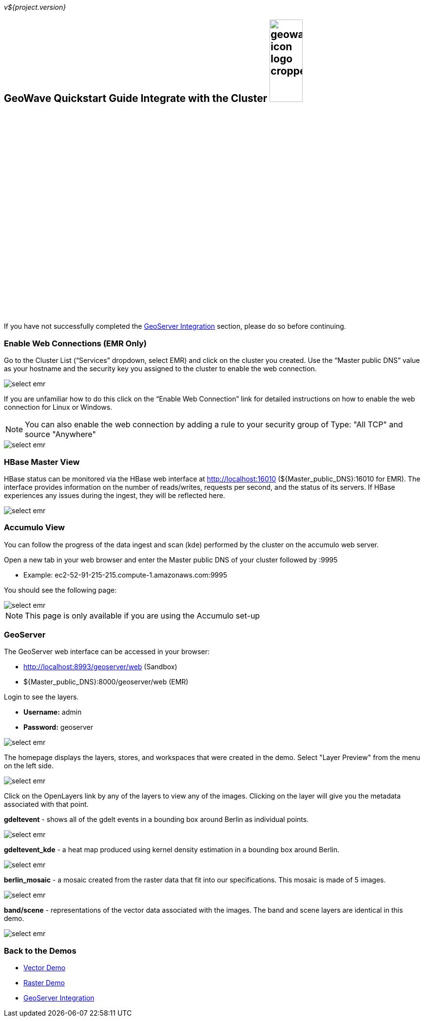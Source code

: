 <<< 

:linkattrs:

_v${project.version}_

== GeoWave Quickstart Guide Integrate with the Cluster image:geowave-icon-logo-cropped.png[width="28%"]

If you have not successfully completed the link:integrate-geoserver.html#[GeoServer Integration, window="_blank"] section, please do so before continuing.

=== Enable Web Connections (EMR Only)

Go to the Cluster List (“Services” dropdown, select EMR) and click on the cluster you created. Use the “Master public DNS” 
value as your hostname and the security key you assigned to the cluster to enable the web connection.

image::interacting-cluster-1.png[scaledwidth="100%",alt="select emr"]

If you are unfamiliar how to do this click on the “Enable Web Connection” link for detailed instructions on how to enable the 
web connection for Linux or Windows.

[NOTE]
====
You can also enable the web connection by adding a rule to your security group of Type: "All TCP" and source "Anywhere"
====

image::interacting-cluster-10.png[scaledwidth="100%",alt="select emr"]


=== HBase Master View

HBase status can be monitored via the HBase web interface at http://localhost:16010 (${Master_public_DNS}:16010 for EMR). The interface provides information on the number of reads/writes, requests per second, and the status of its servers. If HBase experiences any issues during the ingest, they will be reflected here.

image::sandbox/hbase-overview.png[scaledwidth="100%",alt="select emr"]

=== Accumulo View

You can follow the progress of the data ingest and scan (kde) performed by the cluster on the accumulo web server.

Open a new tab in your web browser and enter the Master public DNS of your cluster followed by :9995

- Example: ec2-52-91-215-215.compute-1.amazonaws.com:9995

You should see the following page:

image::interacting-cluster-2.png[scaledwidth="100%",alt="select emr"]

[NOTE]
====
This page is only available if you are using the Accumulo set-up 
====

=== GeoServer

The GeoServer web interface can be accessed in your browser:

- http://localhost:8993/geoserver/web (Sandbox)

- ${Master_public_DNS}:8000/geoserver/web (EMR) 

Login to see the layers.

- **Username:** admin

- **Password:** geoserver

image::sandbox/geoserver-home.png[scaledwidth="100%",alt="select emr"]

The homepage displays the layers, stores, and workspaces that were created in the demo. 
Select "Layer Preview" from the menu on the left side.

image::sandbox/layer-preview.png[scaledwidth="100%",alt="select emr"]

Click on the OpenLayers link by any of the layers to view any of the images. Clicking on the layer will give you the metadata associated with that point.

**gdeltevent** - shows all of the gdelt events in a bounding box around Berlin as individual points.

image::sandbox/point-view.png[scaledwidth="100%",alt="select emr"]

**gdeltevent_kde** - a heat map produced using kernel density estimation in a bounding box around Berlin.

image::sandbox/kde-view.png[scaledwidth="100%",alt="select emr"]

**berlin_mosaic** - a mosaic created from the raster data that fit into our specifications. This mosaic is made of 5 images.

image::sandbox/berlin-mosaic-view.png[scaledwidth="100%",alt="select emr"]

**band/scene** - representations of the vector data associated with the images. The band and scene layers are identical in this demo.

image::sandbox/scene-view.png[scaledwidth="100%",alt="select emr"]

=== Back to the Demos

- link:walkthrough-vector.html[Vector Demo, window="_blank"]
- link:walkthrough-raster.html[Raster Demo, window="_blank"]
- link:integrate-geoserver.html[GeoServer Integration, window="_blank"]

